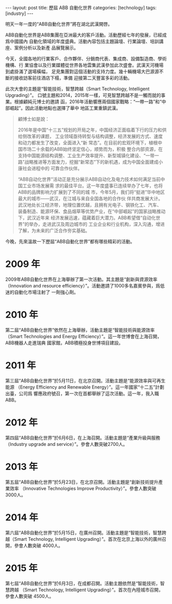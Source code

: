 #+BEGIN_HTML
---
layout: post
title: 歷屆 ABB 自動化世界
categories: [technology]
tags: [industry]
---
#+END_HTML

明天一年一度的“ABB自動化世界”將在湖北武漢開啓。

ABB自動化世界是ABB集團在亞洲最大的客戶活動。活動歷經七年的發展，已經成爲中國國內
自動化領域的年度盛典。活動內容包括主題論壇、行業論壇、培訓講座、案例分析以及新產
品展覽展示。

今天，全國各地的行業客戶、合作夥伴、分銷商代表、集成商、設備製造商、學術機構、行
業協會以及行業媒體從世界各地雲集武漢參加此次盛會。武漢天河機場到處掛滿了選場橫幅，
足見集團對這個活動的支持力度。幾十輛機場大巴源源不斷的接收訪客前往酒店下榻，準備
迎接第二天豐富多彩的活動。

#+BEGIN_HTML
<a data-flickr-embed="true"  href="https://www.flickr.com/photos/kimim-photo/26798036740/in/dateposted-public/" title="aw2016"><img src="https://farm8.staticflickr.com/7276/26798036740_a4928214c5_c.jpg" width="800" height="413" alt="aw2016"></a><script async src="//embedr.flickr.com/assets/client-code.js" charset="utf-8"></script>
#+END_HTML

此次大會的主題是“智能技術，智慧跨越（Smart Technology, Intelligent Upgrading）”。
口號主題和2014，2015年一樣，可見智慧跨越不是一觸而就的事業。根據顧純元博士的邀請
函，2016年活動響應兩個國家戰略：“一帶一路”和“中部崛起”。因此活動地點也選擇了華中
地區工業重鎮武漢。


#+BEGIN_QUOTE
顧博士如是說：

2016年是中国“十三五”规划的开局之年，中国经济正面临着下行的压力和供给侧改革的课题，
工业领域亟待转型与结构调整，经济发展的方式、速度和动力都发生了改变，全面进入“新
常态”。在目前的宏观环境下，植根中国市场二十余载的ABB始终坚定信心，顺势而为，积极
整合内部资源，在支持中国能源结构调整、工业生产效率提升、新型城镇化建设、“一带一
路”战略推进等方面发力，挖掘“新常态”下的新机遇，成为中国全面建成小康社会进程中的
可靠合作伙伴。

“ABB自动化世界”活动正是充分展示ABB自动化及电力技术如何满足当前中国工业市场发展需
求的最佳平台。这一年度盛事已连续举办了七年，也将ABB的品牌影响力扩展到了不同的城
市，今年5月，我们将“挺进”华中地区最大的城市——武汉，在江城与来自全国各地的合作伙
伴共商发展大计。武汉地处长江经济带，地理位置优越，且拥有光电子、钢铁化工、汽车、
装备制造、能源环保、食品烟草等优势产业，在“中部崛起”的国家战略推动下，武汉近年来
经济发展迅速，蕴藏着巨大潜力。ABB希望借“自动化世界”的举办，走进武汉及周边城市的
工业企业和行业机构，深入沟通，增进了解，为未来的广泛合作夯实基础。
#+END_QUOTE

今晚，先來溫故一下歷屆“ABB自動化世界”都有哪些精彩的活動。

* 2009 年

2009年ABB自動化世界在上海舉辦了第一次活動。其主題是“創新與資源效率（Innovation
and resource efficiency）”。活動邀請了1000多名嘉賓參與，爲低迷的自動化市場注射了
一劑強心劑。

* 2010 年

第二屆“ABB自動化世界”依然在上海舉辦，活動主題是“智能技術與能源效率（Smart
Technologies and Energy Efficiency）”。這一年世博會在上海召開，ABB機器人走進瑞典
國家館，ABB積極投身世博項目建設。

* 2011 年

第三屆“ABB自動化世界”於5月11日，在北京召開。活動主題是“能源效率與可再生能源
（Energy Efficiency and Renewable Energy）”。這一年國家“十二五”計劃出臺，公司爲
響應政府號召，第一次在首都舉辦了這次活動。這一年，我入職ABB。

* 2012 年

第四屆“ABB自動化世界”於6月6日，在上海召開。活動主題是“產業升級與服務（Industry
upgrade and service）”。參會人數突破2700人。

* 2013 年

第五屆“ABB自動化世界”於5月23日，在北京召開。活動主題是“創新技術提升產業效率
（Innovative Technologies Improve Productivity）”。參會人數突破3000人。

* 2014 年

第六屆“ABB自動化世界”於5月15日，在廣州召開。活動主題是“智能技術，智慧跨越（Smart
Technology, Intelligent Upgrading）”。首次在北京上海以外的廣州召開，參會人數突破
4000人。

* 2015 年

第七屆“ABB自動化世界”於6月3日，在成都召開。活動主題依然是“智能技術，智慧跨越
（Smart Technology, Intelligent Upgrading）”。首次在內陸城市召開，參會人數突破
4500人。
